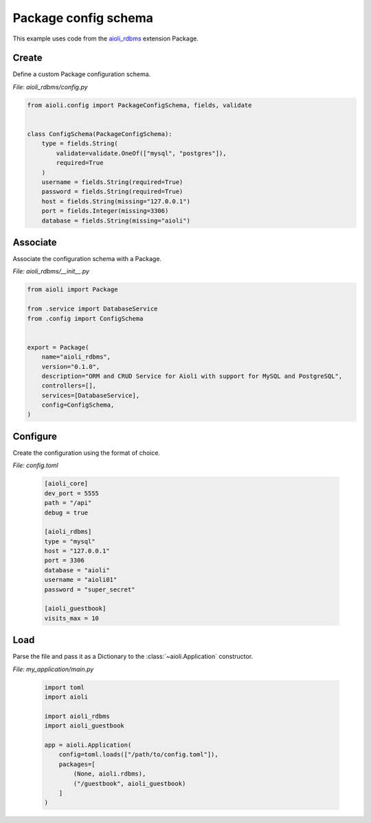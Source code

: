 .. _package-config-schema-example:


Package config schema
=====================

This example uses code from the `aioli_rdbms <https://github.com/aioli-framework/aioli-rdbms>`_ extension Package.


Create
^^^^^^

Define a custom Package configuration schema.

*File: aioli_rdbms/config.py*

.. code-block:: python

   from aioli.config import PackageConfigSchema, fields, validate


   class ConfigSchema(PackageConfigSchema):
       type = fields.String(
           validate=validate.OneOf(["mysql", "postgres"]),
           required=True
       )
       username = fields.String(required=True)
       password = fields.String(required=True)
       host = fields.String(missing="127.0.0.1")
       port = fields.Integer(missing=3306)
       database = fields.String(missing="aioli")


Associate
^^^^^^^^^

Associate the configuration schema with a Package.

*File: aioli_rdbms/__init__.py*

.. code-block:: python

    from aioli import Package

    from .service import DatabaseService
    from .config import ConfigSchema


    export = Package(
        name="aioli_rdbms",
        version="0.1.0",
        description="ORM and CRUD Service for Aioli with support for MySQL and PostgreSQL",
        controllers=[],
        services=[DatabaseService],
        config=ConfigSchema,
    )


Configure
^^^^^^^^^

Create the configuration using the format of choice.

*File: config.toml*

    .. code-block:: toml

       [aioli_core]
       dev_port = 5555
       path = "/api"
       debug = true

       [aioli_rdbms]
       type = "mysql"
       host = "127.0.0.1"
       port = 3306
       database = "aioli"
       username = "aioli01"
       password = "super_secret"

       [aioli_guestbook]
       visits_max = 10


Load
^^^^

Parse the file and pass it as a Dictionary to the :class:`~aioli.Application` constructor.

*File: my_application/main.py*

    .. code-block:: python

       import toml
       import aioli

       import aioli_rdbms
       import aioli_guestbook

       app = aioli.Application(
           config=toml.loads(["/path/to/config.toml"]),
           packages=[
               (None, aioli.rdbms),
               ("/guestbook", aioli_guestbook)
           ]
       )


